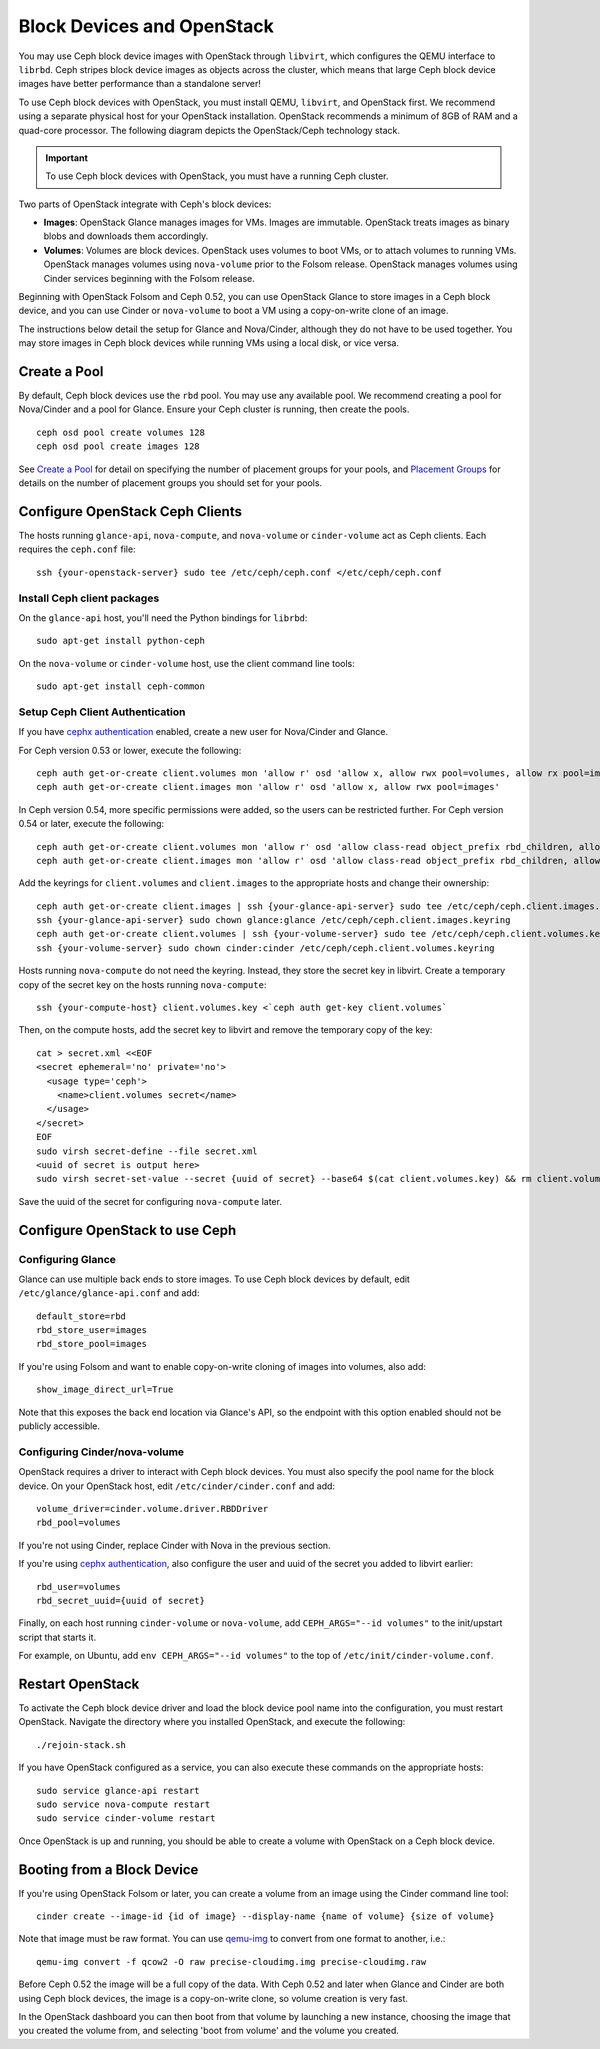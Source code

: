 =============================
 Block Devices and OpenStack
=============================

You may use Ceph block device images with OpenStack through ``libvirt``, which
configures the QEMU interface to ``librbd``. Ceph stripes block device images as
objects across the cluster, which means that large Ceph block device images have
better performance than a standalone server!

To use Ceph block devices with OpenStack, you must install QEMU, ``libvirt``,
and OpenStack first. We recommend using a separate physical host for your
OpenStack installation. OpenStack recommends a minimum of 8GB of RAM and a
quad-core processor. The following diagram depicts the OpenStack/Ceph
technology stack.


.. ditaa::  +---------------------------------------------------+
            |                    OpenStack                      |
            +---------------------------------------------------+
            |                     libvirt                       |
            +------------------------+--------------------------+
                                     |
                                     | configures
                                     v
            +---------------------------------------------------+
            |                       QEMU                        |
            +---------------------------------------------------+
            |                      librbd                       |
            +---------------------------------------------------+
            |                     librados                      |
            +------------------------+-+------------------------+
            |          OSDs          | |        Monitors        |
            +------------------------+ +------------------------+

.. important:: To use Ceph block devices with OpenStack, you must have a 
   running Ceph cluster.

Two parts of OpenStack integrate with Ceph's block devices: 

- **Images**: OpenStack Glance manages images for VMs. Images
  are immutable. OpenStack treats images as binary blobs and
  downloads them accordingly. 

- **Volumes**: Volumes are block devices. OpenStack uses volumes
  to boot VMs, or to attach volumes to running VMs. OpenStack
  manages volumes using ``nova-volume`` prior to the Folsom 
  release. OpenStack manages volumes using Cinder services 
  beginning with the Folsom release.

Beginning with OpenStack Folsom and Ceph 0.52, you can use  OpenStack Glance to
store images in a Ceph block device, and  you can use Cinder or ``nova-volume``
to boot a VM using a copy-on-write clone of an image.

The instructions below detail the setup for Glance and Nova/Cinder, although
they do not have to be used together. You may store images in Ceph block devices
while running VMs using a local disk, or vice versa.

Create a Pool
=============

By default, Ceph block devices use the ``rbd`` pool. You may use any available
pool. We recommend creating a pool for Nova/Cinder and a pool for Glance. Ensure
your Ceph cluster is running, then create the pools. ::

    ceph osd pool create volumes 128
    ceph osd pool create images 128

See `Create a Pool`_ for detail on specifying the number of placement groups for
your pools, and `Placement Groups`_ for details on the number of placement
groups you should set for your pools.

.. _Create a Pool: ../../rados/operations/pools#createpool
.. _Placement Groups: ../../rados/operations/placement-groups


Configure OpenStack Ceph Clients
================================

The hosts running ``glance-api``, ``nova-compute``, and ``nova-volume`` or
``cinder-volume`` act as Ceph clients. Each requires the ``ceph.conf`` file::

  ssh {your-openstack-server} sudo tee /etc/ceph/ceph.conf </etc/ceph/ceph.conf

Install Ceph client packages
----------------------------

On the ``glance-api`` host, you'll need the Python bindings for ``librbd``::

  sudo apt-get install python-ceph

On the ``nova-volume`` or ``cinder-volume`` host, use the client command line
tools::

  sudo apt-get install ceph-common


Setup Ceph Client Authentication
--------------------------------

If you have `cephx authentication`_ enabled, create a new user for Nova/Cinder
and Glance. 

For Ceph version 0.53 or lower, execute the following::

    ceph auth get-or-create client.volumes mon 'allow r' osd 'allow x, allow rwx pool=volumes, allow rx pool=images'
    ceph auth get-or-create client.images mon 'allow r' osd 'allow x, allow rwx pool=images'

In Ceph version 0.54, more specific permissions were added, so the users can be
restricted further. For Ceph version 0.54 or later, execute the following::

    ceph auth get-or-create client.volumes mon 'allow r' osd 'allow class-read object_prefix rbd_children, allow rwx pool=volumes, allow rx pool=images'
    ceph auth get-or-create client.images mon 'allow r' osd 'allow class-read object_prefix rbd_children, allow rwx pool=images'

Add the keyrings for ``client.volumes`` and ``client.images`` to the appropriate
hosts and change their ownership::

  ceph auth get-or-create client.images | ssh {your-glance-api-server} sudo tee /etc/ceph/ceph.client.images.keyring
  ssh {your-glance-api-server} sudo chown glance:glance /etc/ceph/ceph.client.images.keyring
  ceph auth get-or-create client.volumes | ssh {your-volume-server} sudo tee /etc/ceph/ceph.client.volumes.keyring
  ssh {your-volume-server} sudo chown cinder:cinder /etc/ceph/ceph.client.volumes.keyring

Hosts running ``nova-compute`` do not need the keyring. Instead, they
store the secret key in libvirt. Create a temporary copy of the secret
key on the hosts running ``nova-compute``::

  ssh {your-compute-host} client.volumes.key <`ceph auth get-key client.volumes`

Then, on the compute hosts, add the secret key to libvirt and remove the
temporary copy of the key::

  cat > secret.xml <<EOF
  <secret ephemeral='no' private='no'>
    <usage type='ceph'>
      <name>client.volumes secret</name>
    </usage>
  </secret>
  EOF
  sudo virsh secret-define --file secret.xml
  <uuid of secret is output here>
  sudo virsh secret-set-value --secret {uuid of secret} --base64 $(cat client.volumes.key) && rm client.volumes.key secret.xml

Save the uuid of the secret for configuring ``nova-compute`` later.

.. _cephx authentication: ../../rados/operations/authentication


Configure OpenStack to use Ceph
===============================

Configuring Glance
------------------

Glance can use multiple back ends to store images. To use Ceph block devices by
default, edit ``/etc/glance/glance-api.conf`` and add::

    default_store=rbd
    rbd_store_user=images
    rbd_store_pool=images

If you're using Folsom and want to enable copy-on-write cloning of
images into volumes, also add::

    show_image_direct_url=True

Note that this exposes the back end location via Glance's API, so the
endpoint with this option enabled should not be publicly accessible.


Configuring Cinder/nova-volume
------------------------------

OpenStack requires a driver to interact with Ceph block devices. You must also
specify the pool name for the block device. On your OpenStack host,
edit ``/etc/cinder/cinder.conf`` and add::

	volume_driver=cinder.volume.driver.RBDDriver
	rbd_pool=volumes

If you're not using Cinder, replace Cinder with Nova in the previous section.

If you're using `cephx authentication`_, also configure the user and
uuid of the secret you added to libvirt earlier::

    rbd_user=volumes
    rbd_secret_uuid={uuid of secret}

Finally, on each host running ``cinder-volume`` or ``nova-volume``, add
``CEPH_ARGS="--id volumes"`` to the init/upstart script that starts it.

For example, on Ubuntu, add ``env CEPH_ARGS="--id volumes"``
to the top of ``/etc/init/cinder-volume.conf``.


Restart OpenStack
=================

To activate the Ceph block device driver and load the block device pool name
into the configuration, you must restart OpenStack. Navigate the directory where
you installed OpenStack, and execute the following:: 

	./rejoin-stack.sh

If you have OpenStack configured as a service, you can also execute
these commands on the appropriate hosts::

    sudo service glance-api restart
    sudo service nova-compute restart
    sudo service cinder-volume restart

Once OpenStack is up and running, you should be able to create a volume with 
OpenStack on a Ceph block device.


Booting from a Block Device
===========================

If you're using OpenStack Folsom or later, you can create a volume from an image
using the Cinder command line tool::

    cinder create --image-id {id of image} --display-name {name of volume} {size of volume}

Note that image must be raw format. You can use `qemu-img`_ to convert
from one format to another, i.e.::

    qemu-img convert -f qcow2 -O raw precise-cloudimg.img precise-cloudimg.raw

Before Ceph 0.52 the image will be a full copy of the data. With Ceph 0.52 and
later when Glance and Cinder are both using Ceph block devices, the image is a
copy-on-write clone, so volume creation is very fast.

In the OpenStack dashboard you can then boot from that volume by launching a new
instance, choosing the image that you created the volume from, and selecting
'boot from volume' and the volume you created.

.. _qemu-img: ../qemu-rbd/#running-qemu-with-rbd
